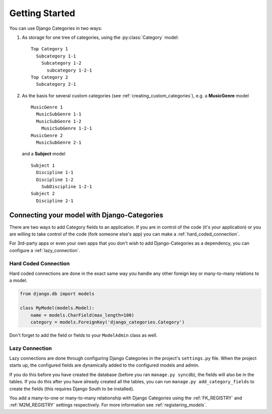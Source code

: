 ===============
Getting Started
===============

You can use Django Categories in two ways:

1. As storage for one tree of categories, using the :py:class:`Category` model::

	Top Category 1
	  Subcategory 1-1
	    Subcategory 1-2
	      subcategory 1-2-1
	Top Category 2
	  Subcategory 2-1

2. As the basis for several custom categories (see :ref:`creating_custom_categories`), e.g. a **MusicGenre** model
   
   ::
   
   	MusicGenre 1
   	  MusicSubGenre 1-1
   	  MusicSubGenre 1-2
   	    MusicSubGenre 1-2-1
   	MusicGenre 2
   	  MusicSubGenre 2-1
   
   and a **Subject** model
   
   ::
   
   	Subject 1
   	  Discipline 1-1
   	  Discipline 1-2
   	    SubDiscipline 1-2-1
   	Subject 2
   	  Discipline 2-1



Connecting your model with Django-Categories
============================================

There are two ways to add Category fields to an application. If you are in control of the code (it's your application) or you are willing to take control of the code (fork someone else's app) you can make a :ref:`hard_coded_connection`\ .

For 3rd-party apps or even your own apps that you don't wish to add Django-Categories as a dependency, you can configure a :ref:`lazy_connection`\ .

.. _hard_coded_connection:

Hard Coded Connection
---------------------

Hard coded connections are done in the exact same way you handle any other foreign key or many-to-many relations to a model.

.. code-block:: python

	from django.db import models

	class MyModel(models.Model):
	    name = models.CharField(max_length=100)
	    category = models.ForeignKey('django_categories.Category')

Don't forget to add the field or fields to your ``ModelAdmin`` class as well.


.. _lazy_connection:

Lazy Connection
---------------

Lazy connections are done through configuring Django Categories in the project's ``settings.py`` file. When the project starts up, the configured fields are dynamically added to the configured models and admin. 

If you do this before you have created the database (before you ran ``manage.py syncdb``), the fields will also be in the tables. If you do this after you have already created all the tables, you can run ``manage.py add_category_fields`` to create the fields (this requires Django South to be installed).

You add a many-to-one or many-to-many relationship with Django Categories using the :ref:`FK_REGISTRY` and :ref:`M2M_REGISTRY` settings respectively. For more information see :ref:`registering_models`\ .
